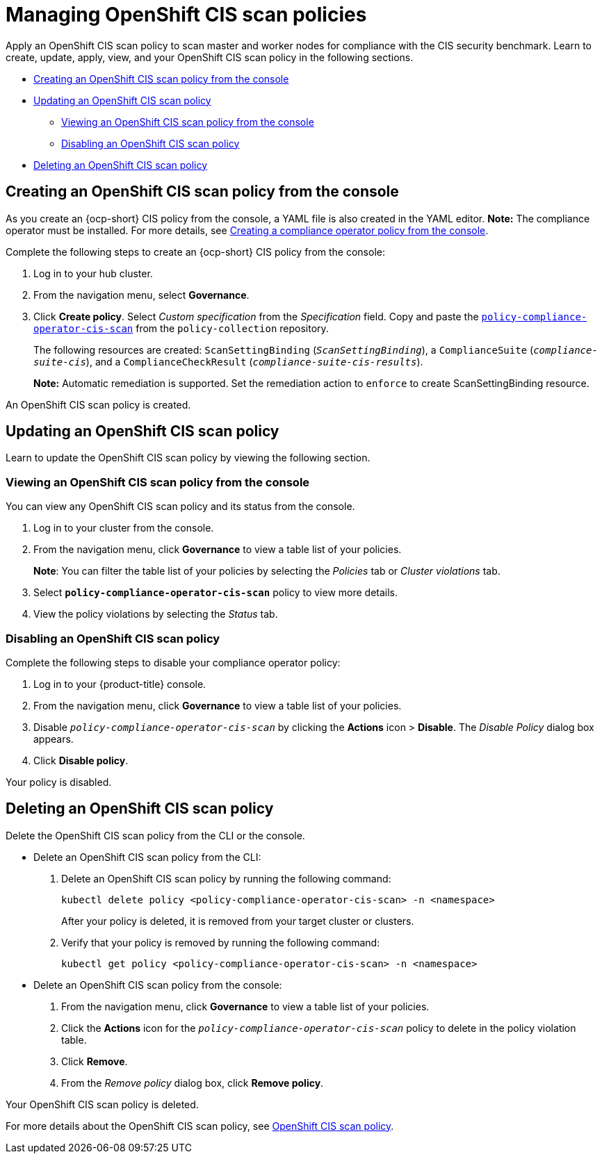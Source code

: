 [#managing-cis-policies]
= Managing OpenShift CIS scan policies

Apply an OpenShift CIS scan policy to scan master and worker nodes for compliance with the CIS security benchmark. Learn to create, update, apply, view, and your OpenShift CIS scan policy in the following sections.

* <<creating-an-ocp-cis-policy-from-the-console,Creating an OpenShift CIS scan policy from the console>>
* <<updating-an-ocp-cis-policy,Updating an OpenShift CIS scan policy>>
** <<viewing-an-ocp-cis-scan-policy,Viewing an OpenShift CIS scan policy from the console>>
** <<disabling-an-ocp-cis-scan-policy,Disabling an OpenShift CIS scan policy>>
* <<deleting-an-ocp-cis-scan-policy,Deleting an OpenShift CIS scan policy>>

[#creating-an-ocp-cis-policy-from-the-console]
== Creating an OpenShift CIS scan policy from the console

As you create an {ocp-short} CIS policy from the console, a YAML file is also created in the YAML editor. 
*Note:* The compliance operator must be installed. For more details, see xref:../governance/create_compliance_operator.adoc#creating-a-compliance-operator-policy-from-the-console[Creating a compliance operator policy from the console]. 

Complete the following steps to create an {ocp-short} CIS policy from the console:

. Log in to your hub cluster.

. From the navigation menu, select *Governance*. 

. Click *Create policy*. Select _Custom specification_ from the _Specification_ field. Copy and paste the https://github.com/open-cluster-management/policy-collection/blob/main/stable/CM-Configuration-Management/policy-compliance-operator-cis-scan.yaml[`policy-compliance-operator-cis-scan`] from the `policy-collection` repository.
+ 
The following resources are created: `ScanSettingBinding` (`_ScanSettingBinding_`), a `ComplianceSuite` (`_compliance-suite-cis_`), and a `ComplianceCheckResult` (`_compliance-suite-cis-results_`).
+
*Note:* Automatic remediation is supported. Set the remediation action to `enforce` to create ScanSettingBinding resource. 

An OpenShift CIS scan policy is created.

[#updating-an-ocp-cis-policy]
== Updating an OpenShift CIS scan policy

Learn to update the OpenShift CIS scan policy by viewing the following section.

[#viewing-an-ocp-cis-scan-policy]
=== Viewing an OpenShift CIS scan policy from the console

You can view any OpenShift CIS scan policy and its status from the console.

. Log in to your cluster from the console.
. From the navigation menu, click *Governance* to view a table list of your policies.
+
*Note*: You can filter the table list of your policies by selecting the _Policies_ tab or _Cluster violations_ tab.

. Select `*policy-compliance-operator-cis-scan*` policy to view more details.
. View the policy violations by selecting the _Status_ tab.


[#disabling-an-ocp-cis-scan-policy]
=== Disabling an OpenShift CIS scan policy

Complete the following steps to disable your compliance operator policy:

. Log in to your {product-title} console.
. From the navigation menu, click *Governance* to view a table list of your policies.
. Disable `_policy-compliance-operator-cis-scan_` by clicking the *Actions* icon > *Disable*.
The _Disable Policy_ dialog box appears.
. Click *Disable policy*.

Your policy is disabled.

[#deleting-an-ocp-cis-scan-policy]
== Deleting an OpenShift CIS scan policy

Delete the OpenShift CIS scan policy from the CLI or the console.

* Delete an OpenShift CIS scan policy from the CLI:
 . Delete an OpenShift CIS scan  policy by running the following command:
+
----
kubectl delete policy <policy-compliance-operator-cis-scan> -n <namespace>
----
+
After your policy is deleted, it is removed from your target cluster or clusters.

 . Verify that your policy is removed by running the following command:
+
----
kubectl get policy <policy-compliance-operator-cis-scan> -n <namespace>
----

* Delete an OpenShift CIS scan policy from the console:
 . From the navigation menu, click *Governance* to view a table list of your policies.
 . Click the *Actions* icon for the `_policy-compliance-operator-cis-scan_` policy to delete in the policy violation table.
 . Click *Remove*.
 . From the _Remove policy_ dialog box, click *Remove policy*.

Your OpenShift CIS scan policy is deleted.

For more details about the OpenShift CIS scan policy, see xref:../governance/ocp_cis_policy.adoc#ocp-cis-policy[OpenShift CIS scan policy].